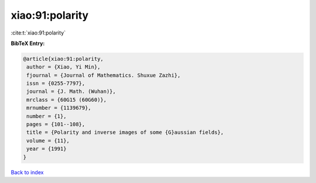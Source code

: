 xiao:91:polarity
================

:cite:t:`xiao:91:polarity`

**BibTeX Entry:**

.. code-block:: bibtex

   @article{xiao:91:polarity,
    author = {Xiao, Yi Min},
    fjournal = {Journal of Mathematics. Shuxue Zazhi},
    issn = {0255-7797},
    journal = {J. Math. (Wuhan)},
    mrclass = {60G15 (60G60)},
    mrnumber = {1139679},
    number = {1},
    pages = {101--108},
    title = {Polarity and inverse images of some {G}aussian fields},
    volume = {11},
    year = {1991}
   }

`Back to index <../By-Cite-Keys.html>`_
